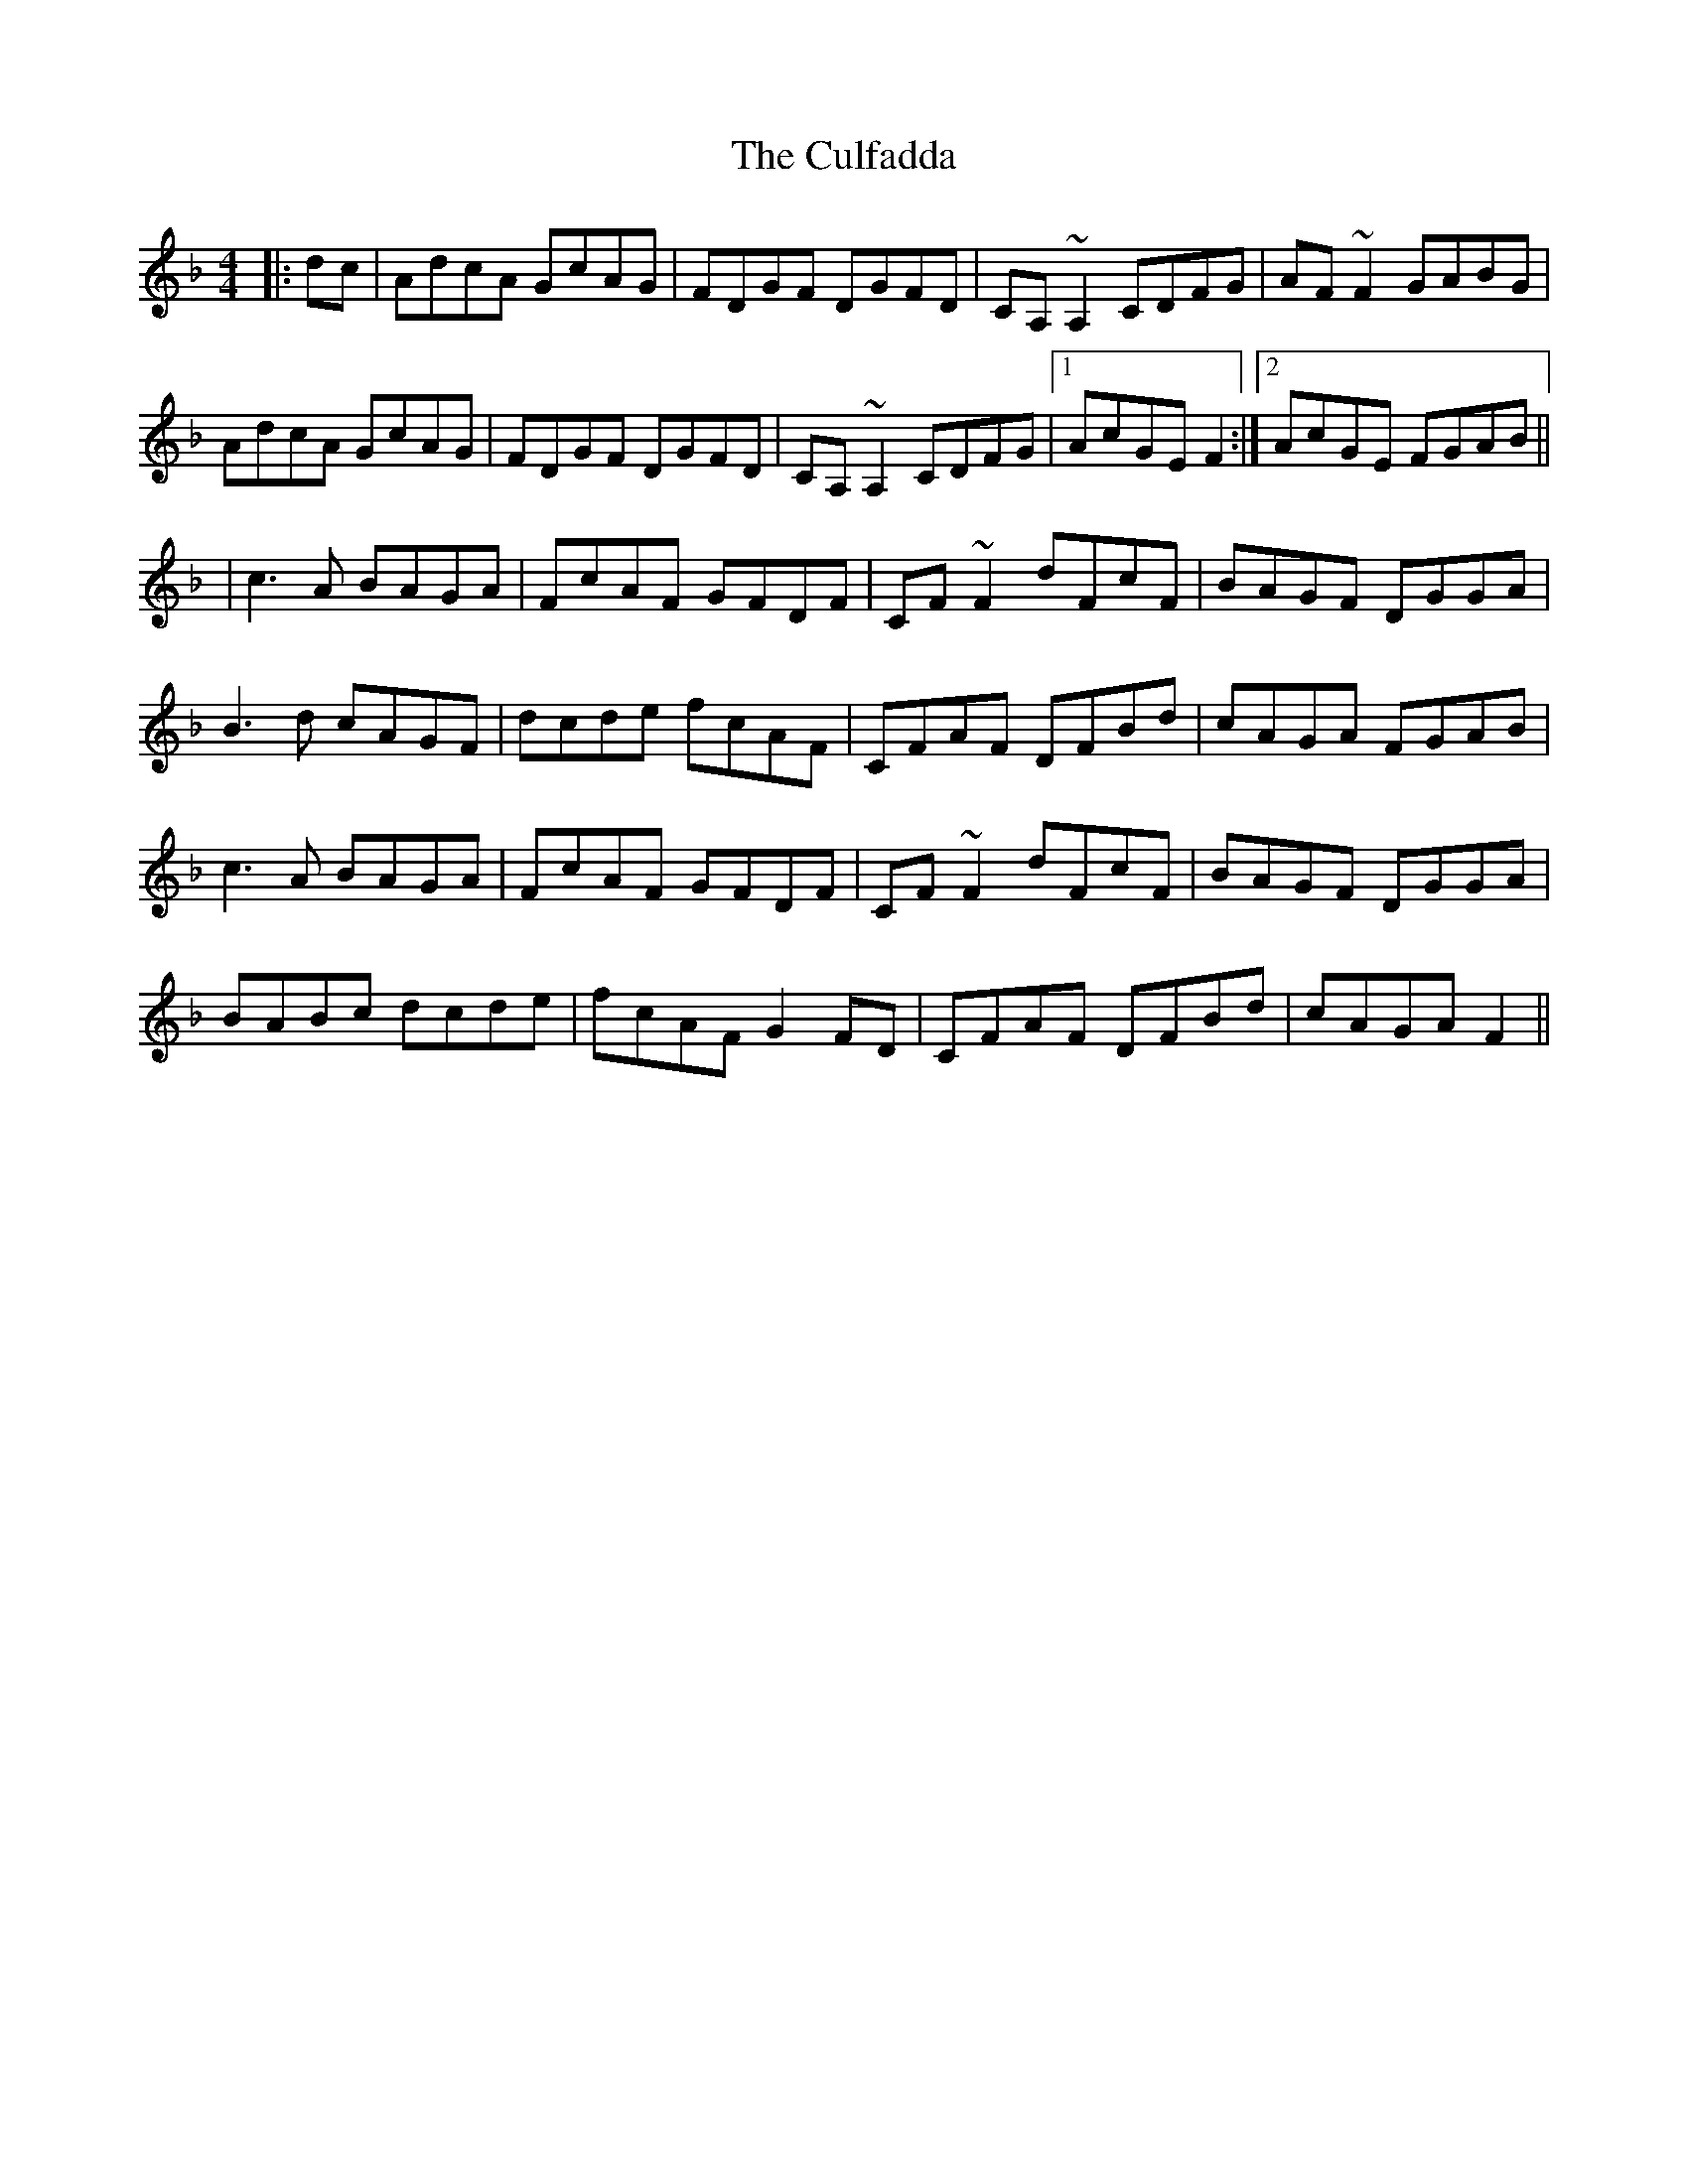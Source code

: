 X: 7
T: Culfadda, The
Z: Jesse
S: https://thesession.org/tunes/1523#setting28672
R: reel
M: 4/4
L: 1/8
K: Fmaj
|: dc | AdcA GcAG | FDGF DGFD | CA,~A,2 CDFG | AF~F2 GABG |
AdcA GcAG | FDGF DGFD | CA,~A,2 CDFG |1 AcGE F2 :|2 AcGE FGAB ||
| c3 A BAGA | FcAF GFDF | CF~F2 dFcF | BAGF DGGA |
B3d cAGF | dcde fcAF | CFAF DFBd | cAGA FGAB |
c3 A BAGA | FcAF GFDF | CF~F2 dFcF | BAGF DGGA |
BABc dcde | fcAF G2FD | CFAF DFBd | cAGA F2 ||
